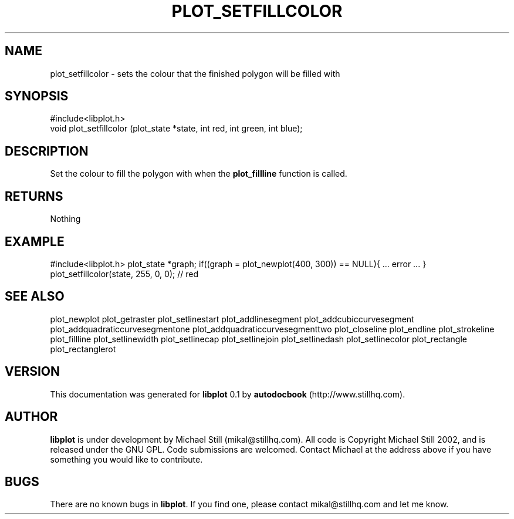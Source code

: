 .\" This manpage has been automatically generated by docbook2man 
.\" from a DocBook document.  This tool can be found at:
.\" <http://shell.ipoline.com/~elmert/comp/docbook2X/> 
.\" Please send any bug reports, improvements, comments, patches, 
.\" etc. to Steve Cheng <steve@ggi-project.org>.
.TH "PLOT_SETFILLCOLOR" "3" "29 July 2002" "" ""
.SH NAME
plot_setfillcolor \- sets the colour that the finished polygon will be filled with
.SH SYNOPSIS

.nf
 #include<libplot.h>
 void plot_setfillcolor (plot_state *state, int red, int green, int blue);
.fi
.SH "DESCRIPTION"
.PP
Set the colour to fill the polygon with when the \fBplot_fillline\fR function is called.
.SH "RETURNS"
.PP
Nothing
.SH "EXAMPLE"
.PP
#include<libplot.h>
plot_state *graph;
if((graph = plot_newplot(400, 300)) == NULL){
\&... error ...
}
plot_setfillcolor(state, 255, 0, 0); // red
.SH "SEE ALSO"
.PP
plot_newplot plot_getraster plot_setlinestart plot_addlinesegment plot_addcubiccurvesegment plot_addquadraticcurvesegmentone plot_addquadraticcurvesegmenttwo plot_closeline plot_endline plot_strokeline plot_fillline plot_setlinewidth plot_setlinecap plot_setlinejoin plot_setlinedash plot_setlinecolor plot_rectangle plot_rectanglerot
.SH "VERSION"
.PP
This documentation was generated for \fBlibplot\fR 0.1 by \fBautodocbook\fR (http://www.stillhq.com).
.SH "AUTHOR"
.PP
\fBlibplot\fR is under development by Michael Still (mikal@stillhq.com). All code is Copyright Michael Still 2002,  and is released under the GNU GPL. Code submissions are welcomed. Contact Michael at the address above if you have something you would like to contribute.
.SH "BUGS"
.PP
There  are no known bugs in \fBlibplot\fR. If you find one, please contact mikal@stillhq.com and let me know.
